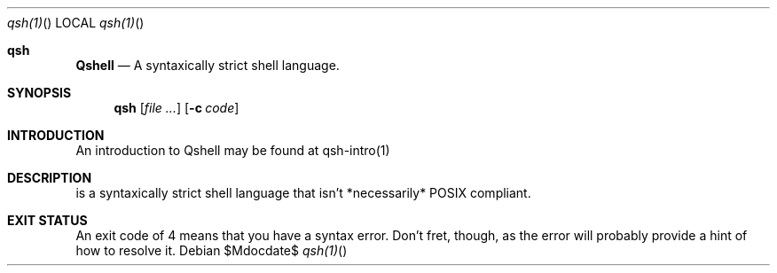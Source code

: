 .Dd $Mdocdate$
.Dt qsh(1)
.Os
.Sh qsh
.Nm Qshell
.Nd A syntaxically strict shell language.
.\" .Sh LIBRARY
.\" For sections 2, 3, and 9 only.
.\" Not used in OpenBSD.
.Sh SYNOPSIS
.Nm qsh
.Op Ar
.Op Fl c Ar code
.Sh INTRODUCTION
An introduction to Qshell may be found at qsh-intro(1)
.Sh DESCRIPTION
.Nm
is a syntaxically strict shell language that isn't *necessarily* POSIX compliant.
.\" .Sh CONTEXT
.\" For section 9 functions only.
.\" .Sh IMPLEMENTATION NOTES
.\" Not used in OpenBSD.
.\" .Sh RETURN VALUES
.\" For sections 2, 3, and 9 function return values only.
.\" .Sh ENVIRONMENT
.\" For sections 1, 6, 7, and 8 only.
.\" .Sh FILES
.Sh EXIT STATUS
An exit code of 4 means that you have a syntax error. Don't fret, though, as the error will probably provide a hint of how to resolve it.
.\" .Sh EXAMPLES
.\" .Sh DIAGNOSTICS
.\" For sections 1, 4, 6, 7, 8, and 9 printf/stderr messages only.
.\" .Sh ERRORS
.\" For sections 2, 3, 4, and 9 errno settings only.
.\" .Sh SEE ALSO
.\" .Xr foobar 1
.\" .Sh STANDARDS
.\" .Sh HISTORY
.\" .Sh AUTHORS
.\" .Sh CAVEATS
.\" .Sh BUGS
.\" .Sh SECURITY CONSIDERATIONS
.\" Not used in OpenBSD.
